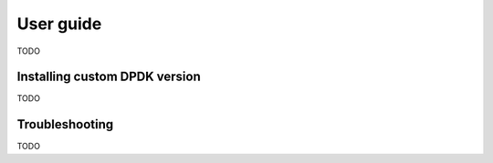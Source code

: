 ..  dpdk-burst-replay: BSD-3-Clause
    Copyright 2018 Jonathan Ribas, FraudBuster. All rights reserved.

.. _user-guide:

User guide
==========

TODO

.. _installing_custom_dpdk_version:

Installing custom DPDK version
------------------------------

TODO

Troubleshooting
---------------

TODO

